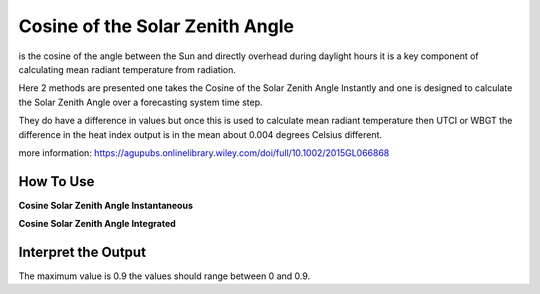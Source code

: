 Cosine of the Solar Zenith Angle
======================================
is the cosine of the angle between the Sun and directly overhead during daylight hours
it is a key component of calculating mean radiant temperature from radiation.

Here 2 methods are presented one takes the Cosine of the Solar Zenith Angle Instantly and one is designed
to calculate the Solar Zenith Angle over a forecasting system time step.

They do have a difference in values but once this is used to calculate mean radiant temperature then UTCI or WBGT
the difference in the heat index output is in the mean about 0.004 degrees Celsius different.

more information: https://agupubs.onlinelibrary.wiley.com/doi/full/10.1002/2015GL066868

How To Use
----------------


**Cosine Solar Zenith Angle Instantaneous**

.. highlight:: python

    calculate_solar_zenith_angle(h, lat, lon, y, m, d)


**Cosine Solar Zenith Angle Integrated**

.. highlight:: python

    calculate_cos_solar_zenith_angle_integrated(lat, lon, y, m, d, h, tbegin, tend)


Interpret the Output
-------------------------

The maximum value is 0.9 the values should range between 0 and 0.9.